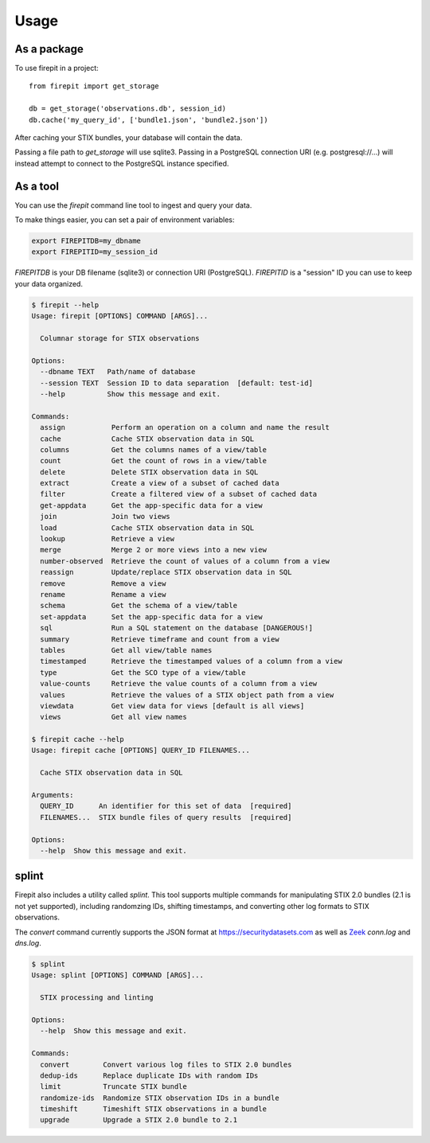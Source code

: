 =====
Usage
=====

As a package
------------

To use firepit in a project::

    from firepit import get_storage

    db = get_storage('observations.db', session_id)
    db.cache('my_query_id', ['bundle1.json', 'bundle2.json'])

After caching your STIX bundles, your database will contain the data.

Passing a file path to `get_storage` will use sqlite3.  Passing in a
PostgreSQL connection URI (e.g. postgresql://...) will instead
attempt to connect to the PostgreSQL instance specified.


As a tool
---------

You can use the `firepit` command line tool to ingest and query your data.

To make things easier, you can set a pair of environment variables:

.. code-block::

   export FIREPITDB=my_dbname
   export FIREPITID=my_session_id

`FIREPITDB` is your DB filename (sqlite3) or connection URI
(PostgreSQL).  `FIREPITID` is a "session" ID you can use to keep your
data organized.


.. code-block::

    $ firepit --help
    Usage: firepit [OPTIONS] COMMAND [ARGS]...

      Columnar storage for STIX observations

    Options:
      --dbname TEXT   Path/name of database
      --session TEXT  Session ID to data separation  [default: test-id]
      --help          Show this message and exit.

    Commands:
      assign           Perform an operation on a column and name the result
      cache            Cache STIX observation data in SQL
      columns          Get the columns names of a view/table
      count            Get the count of rows in a view/table
      delete           Delete STIX observation data in SQL
      extract          Create a view of a subset of cached data
      filter           Create a filtered view of a subset of cached data
      get-appdata      Get the app-specific data for a view
      join             Join two views
      load             Cache STIX observation data in SQL
      lookup           Retrieve a view
      merge            Merge 2 or more views into a new view
      number-observed  Retrieve the count of values of a column from a view
      reassign         Update/replace STIX observation data in SQL
      remove           Remove a view
      rename           Rename a view
      schema           Get the schema of a view/table
      set-appdata      Set the app-specific data for a view
      sql              Run a SQL statement on the database [DANGEROUS!]
      summary          Retrieve timeframe and count from a view
      tables           Get all view/table names
      timestamped      Retrieve the timestamped values of a column from a view
      type             Get the SCO type of a view/table
      value-counts     Retrieve the value counts of a column from a view
      values           Retrieve the values of a STIX object path from a view
      viewdata         Get view data for views [default is all views]
      views            Get all view names

    $ firepit cache --help
    Usage: firepit cache [OPTIONS] QUERY_ID FILENAMES...

      Cache STIX observation data in SQL

    Arguments:
      QUERY_ID      An identifier for this set of data  [required]
      FILENAMES...  STIX bundle files of query results  [required]

    Options:
      --help  Show this message and exit.


splint
------

Firepit also includes a utility called `splint`.  This tool supports
multiple commands for manipulating STIX 2.0 bundles (2.1 is not yet
supported), including randomzing IDs, shifting timestamps, and
converting other log formats to STIX observations.

The `convert` command currently supports the JSON format at
https://securitydatasets.com as well as `Zeek <https://zeek.org/>`_
`conn.log` and `dns.log`.

.. code-block::

   $ splint
   Usage: splint [OPTIONS] COMMAND [ARGS]...

     STIX processing and linting

   Options:
     --help  Show this message and exit.

   Commands:
     convert        Convert various log files to STIX 2.0 bundles
     dedup-ids      Replace duplicate IDs with random IDs
     limit          Truncate STIX bundle
     randomize-ids  Randomize STIX observation IDs in a bundle
     timeshift      Timeshift STIX observations in a bundle
     upgrade        Upgrade a STIX 2.0 bundle to 2.1
